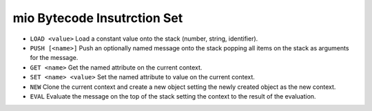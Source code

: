 mio Bytecode Insutrction Set
============================

- ``LOAD <value>``
  Load a constant value onto the stack (number, string, identifier).

- ``PUSH [<name>]``
  Push an optionally named message onto the stack popping all items on the
  stack as arguments for the message.

- ``GET <name>``
  Get the named attribute on the current context.

- ``SET <name> <value>``
  Set the named attribute to value on the current context.

- ``NEW``
  Clone the current context and create a new object setting the newly
  created object as the new context.

- ``EVAL``
  Evaluate the message on the top of the stack setting the context to
  the result of the evaluation.
